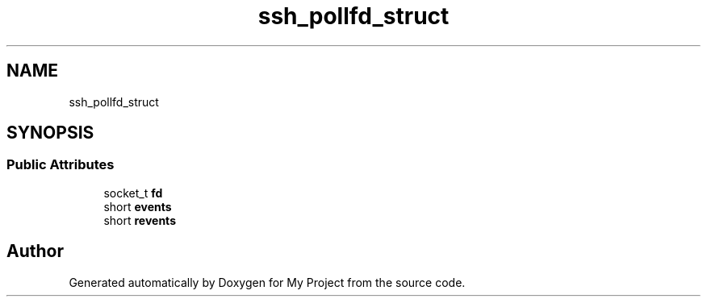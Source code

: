 .TH "ssh_pollfd_struct" 3 "My Project" \" -*- nroff -*-
.ad l
.nh
.SH NAME
ssh_pollfd_struct
.SH SYNOPSIS
.br
.PP
.SS "Public Attributes"

.in +1c
.ti -1c
.RI "socket_t \fBfd\fP"
.br
.ti -1c
.RI "short \fBevents\fP"
.br
.ti -1c
.RI "short \fBrevents\fP"
.br
.in -1c

.SH "Author"
.PP 
Generated automatically by Doxygen for My Project from the source code\&.
